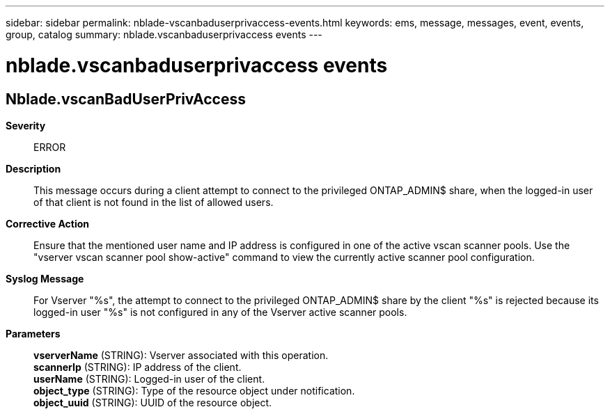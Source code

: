 ---
sidebar: sidebar
permalink: nblade-vscanbaduserprivaccess-events.html
keywords: ems, message, messages, event, events, group, catalog
summary: nblade.vscanbaduserprivaccess events
---

= nblade.vscanbaduserprivaccess events
:toclevels: 1
:hardbreaks:
:nofooter:
:icons: font
:linkattrs:
:imagesdir: ./media/

== Nblade.vscanBadUserPrivAccess
*Severity*::
ERROR
*Description*::
This message occurs during a client attempt to connect to the privileged ONTAP_ADMIN$ share, when the logged-in user of that client is not found in the list of allowed users.
*Corrective Action*::
Ensure that the mentioned user name and IP address is configured in one of the active vscan scanner pools. Use the "vserver vscan scanner pool show-active" command to view the currently active scanner pool configuration.
*Syslog Message*::
For Vserver "%s", the attempt to connect to the privileged ONTAP_ADMIN$ share by the client "%s" is rejected because its logged-in user "%s" is not configured in any of the Vserver active scanner pools.
*Parameters*::
*vserverName* (STRING): Vserver associated with this operation.
*scannerIp* (STRING): IP address of the client.
*userName* (STRING): Logged-in user of the client.
*object_type* (STRING): Type of the resource object under notification.
*object_uuid* (STRING): UUID of the resource object.
